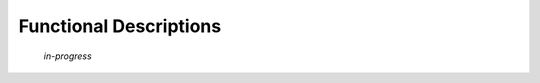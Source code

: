 .. _50-functional-description:

***********************
Functional Descriptions
***********************


    *in-progress*

